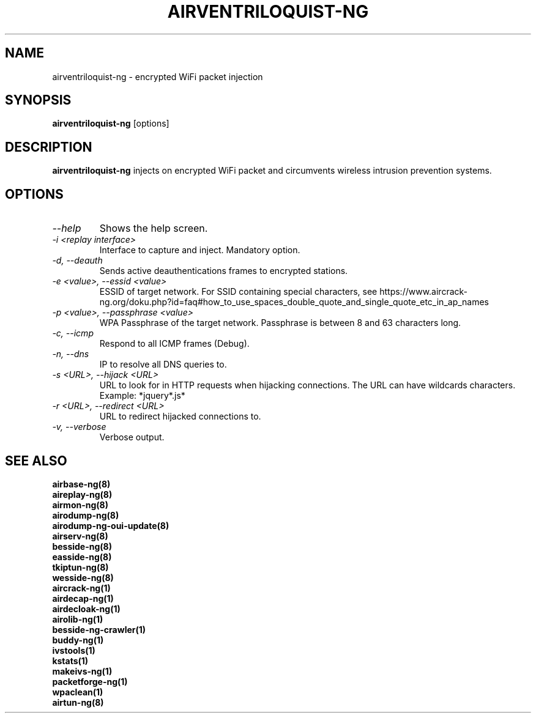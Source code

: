 .TH AIRVENTRILOQUIST-NG 8 "May 2022" "Version 1.7.0"

.SH NAME
airventriloquist-ng - encrypted WiFi packet injection
.SH SYNOPSIS
.B airventriloquist-ng
[options]
.SH DESCRIPTION
.BI airventriloquist-ng
injects on encrypted WiFi packet and circumvents wireless intrusion prevention systems.
.SH OPTIONS
.PP
.TP
.I --help
Shows the help screen.
.TP
.I -i <replay interface>
Interface to capture and inject. Mandatory option.
.TP
.I -d, --deauth
Sends active deauthentications frames to encrypted stations.
.TP
.I -e <value>, --essid <value>
ESSID of target network. For SSID containing special characters, see https://www.aircrack-ng.org/doku.php?id=faq#how_to_use_spaces_double_quote_and_single_quote_etc_in_ap_names
.TP
.I -p <value>, --passphrase <value>
WPA Passphrase of the target network. Passphrase is between 8 and 63 characters long.
.TP
.I -c, --icmp
Respond to all ICMP frames (Debug).
.TP
.I -n, --dns
IP to resolve all DNS queries to.
.TP
.I -s <URL>, --hijack <URL>
URL to look for in HTTP requests when hijacking connections. The URL can have wildcards characters. Example: *jquery*.js*
.TP
.I -r <URL>, --redirect <URL>
URL to redirect hijacked connections to.
.TP
.I -v, --verbose
Verbose output.
.PP
.SH SEE ALSO
.br
.B airbase-ng(8)
.br
.B aireplay-ng(8)
.br
.B airmon-ng(8)
.br
.B airodump-ng(8)
.br
.B airodump-ng-oui-update(8)
.br
.B airserv-ng(8)
.br
.B besside-ng(8)
.br
.B easside-ng(8)
.br
.B tkiptun-ng(8)
.br
.B wesside-ng(8)
.br
.B aircrack-ng(1)
.br
.B airdecap-ng(1)
.br
.B airdecloak-ng(1)
.br
.B airolib-ng(1)
.br
.B besside-ng-crawler(1)
.br
.B buddy-ng(1)
.br
.B ivstools(1)
.br
.B kstats(1)
.br
.B makeivs-ng(1)
.br
.B packetforge-ng(1)
.br
.B wpaclean(1)
.br
.B airtun-ng(8)
